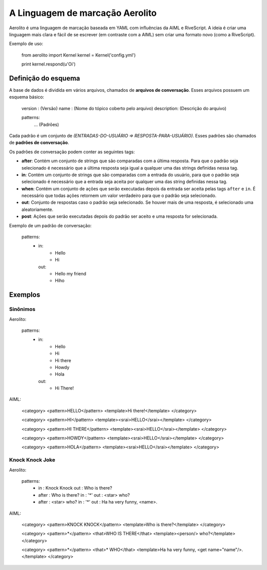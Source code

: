 A Linguagem de marcação Aerolito
================================

Aerolito é uma linguagem de marcação baseada em YAML com influências da AIML e 
RiveScript. A ideia é criar uma linguagem mais clara e fácil de se escrever (em
contraste com a AIML) sem criar uma formato novo (como a RiveScript).

Exemplo de uso:

    from aerolito import Kernel
    kernel = Kernel('config.yml')

    print kernel.respond(u'Oi')


Definição do esquema
--------------------

A base de dados é dividida em vários arquivos, chamados de **arquivos de 
conversação**. Esses arquivos possuem um esquema básico:

    version    : (Versão)
    name       : (Nome do tópico coberto pelo arquivo)
    description: (Descrição do arquivo)

    patterns:
        ... (Padrões)


Cada padrão é um conjunto de *(ENTRADAS-DO-USUÁRIO => RESPOSTA-PARA-USUÁRIO)*. 
Esses padrões são chamados de **padrões de conversação**.

Os padrões de conversação podem conter as seguintes tags:

- **after**: Contém um conjunto de strings que são comparadas com a última 
  resposta. Para que o padrão seja selecionado é necessário que a última 
  resposta seja igual a qualquer uma das strings definidas nessa tag.
- **in**: Contém um conjunto de strings que são comparadas com a entrada do 
  usuário, para que o padrão seja selecionado é necessário que a entrada seja
  aceita por qualquer uma das string definidas nessa tag.
- **when**: Contém um conjunto de ações que serão executadas depois da entrada
  ser aceita pelas tags ``after`` e ``in``. É necessário que todas ações 
  retornem um valor verdadeiro para que o padrão seja selecionado.
- **out**: Conjunto de respostas caso o padrão seja selecionado. Se houver mais
  de uma resposta, é selecionado uma aleatoriamente.
- **post**: Ações que serão executadas depois do padrão ser aceito e uma 
  resposta for selecionada.

Exemplo de um padrão de conversação:

    patterns:
        - in:
            - Hello
            - Hi
          out:
            - Hello my friend
            - Hiho


Exemplos
--------


Sinônimos
~~~~~~~~~

Aerolito:

    patterns:
        - in:
            - Hello
            - Hi
            - Hi there
            - Howdy
            - Hola
          out:
            - Hi There!

AIML:

    <category> 
    <pattern>HELLO</pattern> 
    <template>Hi there!</template> 
    </category>

    <category>
    <pattern>HI</pattern> 
    <template><srai>HELLO</srai></template>
    </category>

    <category>
    <pattern>HI THERE</pattern> 
    <template><srai>HELLO</srai></template>
    </category>

    <category>
    <pattern>HOWDY</pattern> 
    <template><srai>HELLO</srai></template>
    </category>

    <category>
    <pattern>HOLA</pattern> 
    <template><srai>HELLO</srai></template>
    </category>
        

Knock Knock Joke
~~~~~~~~~~~~~~~~

Aerolito:

    patterns:
        - in  : Knock Knock
          out : Who is there?

        - after : Who is there?
          in    : '*'
          out   : <star> who?
        
        - after : <star> who?
          in    : '*'
          out   : Ha ha very funny, <name>.


AIML:

    <category>
    <pattern>KNOCK KNOCK</pattern>
    <template>Who is there?</template>
    </category>

    <category>
    <pattern>*</pattern>
    <that>WHO IS THERE</that>
    <template><person/> who?</template>
    </category>

    <category>
    <pattern>*</pattern>
    <that>* WHO</that>
    <template>Ha ha very funny, <get name="name"/>.</template>
    </category>

